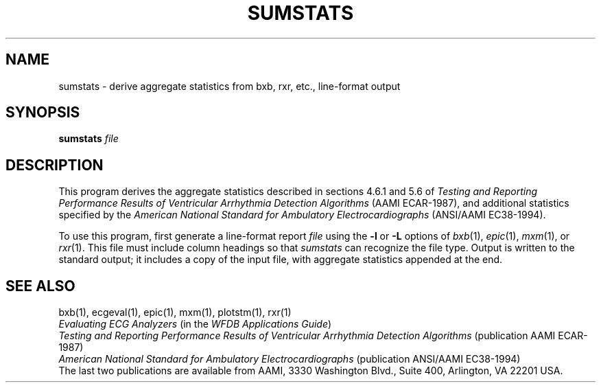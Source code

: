 .TH SUMSTATS 1 "24 May 1999" "WFDB software 10.0" "WFDB applications"
.SH NAME
sumstats \- derive aggregate statistics from bxb, rxr, etc., line-format output
.SH SYNOPSIS
\fBsumstats\fR \fIfile\fR
.SH DESCRIPTION
.PP
This program derives the aggregate statistics described in sections 4.6.1 and
5.6 of \fITesting and Reporting Performance Results of Ventricular
Arrhythmia Detection Algorithms\fR (AAMI ECAR-1987), and
additional statistics specified by the \fIAmerican National Standard for
Ambulatory Electrocardiographs\fR (ANSI/AAMI EC38-1994).
.PP
To use this program, first generate a line-format report \fIfile\fR using the
\fB-l\fR or \fB-L\fR options of \fIbxb\fR(1), \fIepic\fR(1), \fImxm\fR(1), or
\fIrxr\fR(1).  This file must include column headings so that \fIsumstats\fR
can recognize the file type.  Output is written to the standard output;  it
includes a copy of the input file, with aggregate statistics appended at the
end.
.SH SEE ALSO
bxb(1), ecgeval(1), epic(1), mxm(1), plotstm(1), rxr(1)
.br
\fIEvaluating ECG Analyzers\fR (in the \fIWFDB Applications Guide\fR)
.br
\fITesting and Reporting Performance Results of Ventricular Arrhythmia
Detection Algorithms\fR (publication AAMI ECAR-1987)
.br
\fIAmerican National Standard for Ambulatory Electrocardiographs\fR
(publication ANSI/AAMI EC38-1994)
.br
The last two publications are available from AAMI, 3330 Washington Blvd.,
Suite 400, Arlington, VA 22201 USA.

